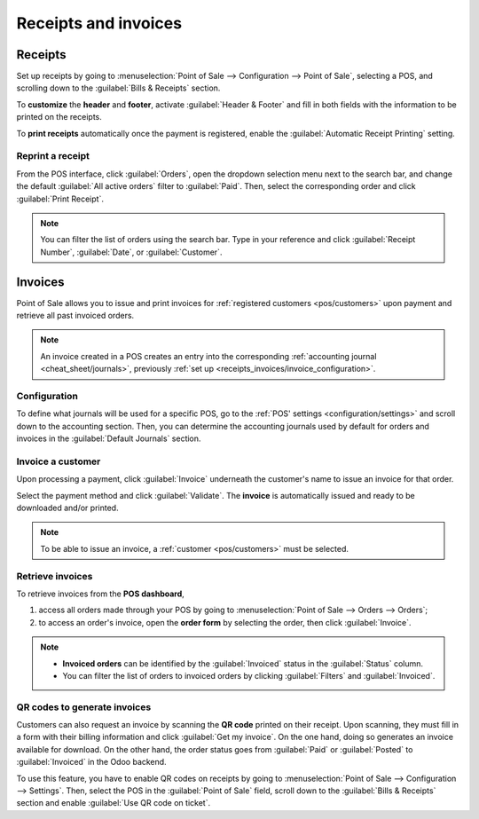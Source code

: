 =====================
Receipts and invoices
=====================

Receipts
========

Set up receipts by going to :menuselection:`Point of Sale --> Configuration --> Point of Sale`,
selecting a POS, and scrolling down to the :guilabel:`Bills & Receipts` section.

To **customize** the **header** and **footer**, activate :guilabel:`Header & Footer` and fill in
both fields with the information to be printed on the receipts.

To **print receipts** automatically once the payment is registered, enable the :guilabel:`Automatic
Receipt Printing` setting.

.. image:: receipts_invoices/receipt.png
   :scale: 75%
   :alt: POS receipt

.. seealso::
   - :ref:`pos/restaurant/bills`
   - :doc:`configuration/epos_printers`

Reprint a receipt
-----------------

From the POS interface, click :guilabel:`Orders`, open the dropdown selection menu next to the
search bar, and change the default :guilabel:`All active orders` filter to :guilabel:`Paid`. Then,
select the corresponding order and click :guilabel:`Print Receipt`.

.. image:: receipts_invoices/print-receipt.png
   :alt: Print receipt button from the backend

.. note::
   You can filter the list of orders using the search bar. Type in your reference and click
   :guilabel:`Receipt Number`, :guilabel:`Date`, or :guilabel:`Customer`.

.. _receipts-invoices/invoices:

Invoices
========

Point of Sale allows you to issue and print invoices for :ref:`registered customers <pos/customers>`
upon payment and retrieve all past invoiced orders.

.. note::
   An invoice created in a POS creates an entry into the corresponding :ref:`accounting journal
   <cheat_sheet/journals>`, previously :ref:`set up <receipts_invoices/invoice_configuration>`.

.. _receipts_invoices/invoice_configuration:

Configuration
-------------

To define what journals will be used for a specific POS, go to the :ref:`POS' settings
<configuration/settings>` and scroll down to the accounting section. Then, you can determine the
accounting journals used by default for orders and invoices in the :guilabel:`Default Journals`
section.

.. image:: receipts_invoices/invoice-config.png
   :alt: accounting section in the POS settings

Invoice a customer
------------------

Upon processing a payment, click :guilabel:`Invoice` underneath the customer's name to issue an
invoice for that order.

Select the payment method and click :guilabel:`Validate`. The **invoice** is automatically issued
and ready to be downloaded and/or printed.

.. note::
   To be able to issue an invoice, a :ref:`customer <pos/customers>` must be selected.

Retrieve invoices
-----------------

To retrieve invoices from the **POS dashboard**,

#. access all orders made through your POS by going to :menuselection:`Point of Sale --> Orders -->
   Orders`;
#. to access an order's invoice, open the **order form** by selecting the order, then click
   :guilabel:`Invoice`.

.. image:: receipts_invoices/invoice-smart-button.png
   :alt: invoice smart button from an order form

.. note::
   - **Invoiced orders** can be identified by the :guilabel:`Invoiced` status in the
     :guilabel:`Status` column.
   - You can filter the list of orders to invoiced orders by clicking :guilabel:`Filters` and
     :guilabel:`Invoiced`.

QR codes to generate invoices
-----------------------------

Customers can also request an invoice by scanning the **QR code** printed on their receipt. Upon
scanning, they must fill in a form with their billing information and click :guilabel:`Get my
invoice`. On the one hand, doing so generates an invoice available for download. On the other hand,
the order status goes from :guilabel:`Paid` or :guilabel:`Posted` to :guilabel:`Invoiced` in the
Odoo backend.

.. image:: receipts_invoices/order-status.png
   :alt: order status change

To use this feature, you have to enable QR codes on receipts by going to :menuselection:`Point of
Sale --> Configuration --> Settings`. Then, select the POS in the :guilabel:`Point of Sale` field,
scroll down to the :guilabel:`Bills & Receipts` section and enable :guilabel:`Use QR code on
ticket`.
